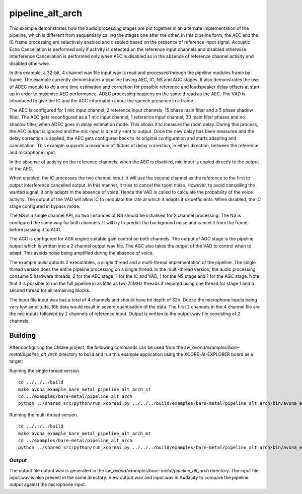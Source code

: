 
pipeline_alt_arch
==================

This example demonstrates how the audio processing stages are put together in an alternate implementation of the pipeline, which is different from sequentially calling the stages one after the other. In this pipeline form, the AEC and the IC frame processing are selectively enabled and disabled based on the presence of reference input signal. Acoustic Echo Cancellation is performed only if activity is detected on the reference input channels and disabled otherwise. Interference Cancellation is performed only when AEC is disabled so in the absence of reference channel activity and disabled otherwise.

In this example, a 32-bit, 4 channel wav file input.wav is read and processed through the pipeline modules frame by frame. The
example currently demonstrates a pipeline having AEC, IC, NS and AGC stages. It also demonstrates the use of ADEC module to
do a one time estimation and correction for possible reference and loudspeaker delay offsets at start up in order to
maximise AEC performance.  ADEC processing happens on the same thread as the AEC. The VAD is introduced
to give the IC and the AGC information about the speech presence in a frame.

The AEC is configured for 1 mic input channel, 2 reference input channels, 15 phase main filter and a 5 phase shadow
filter. The AEC gets reconfigured as a 1 mic input channel, 1 reference input channel, 30 main filter phases and no shadow
filter, when ADEC goes in delay estimation mode. This allows it to measure the room delay. During this process, the AEC
output is ignored and the mic input is directly sent to output. Once the new delay has been measured and the delay correction is
applied, the AEC gets configured back to its original configuration and starts adapting and cancellation.
This example supports a maximum of 150ms of delay correction, in either direction, between the reference and microphone input.

In the absense of activity on the reference channels, when the AEC is disabled, mic input is copied directly to the output of the AEC.

When enabled, the IC processes the two channel input. It will use the second channel as the reference to the first to output interference cancelled output.
In this manner, it tries to cancel the room noise. However, to avoid cancelling the wanted signal, it only adapts in the absence of voice.
Hence the VAD is called to calculate the probability of the voice activity. The output of the VAD will allow IC to modulate the rate
at which it adapts it's coefficients. When disabled, the IC stage configured in bypass mode.

The NS is a single channel API, so two instances of NS should be initialised for 2 channel processing. The NS is configured the same way 
for both channels. It will try to predict the background noise and cancel it from the frame before passing it to AGC.

The AGC is configured for ASR engine suitable gain control on both channels. The
output of AGC stage is the pipeline output which is written into a 2 channel output wav file. The AGC also takes the output
of the VAD to control when to adapt. This avoids noise being amplified during the absence of voice.

The example build outputs 2 executables, a single thread and a multi-thread implementation of the pipeline. The single thread version does the entire pipeline processing on a single thread. In the multi-thread version, the audio processing consume 5 hardware threads; 2 for the AEC stage, 1 for the IC and VAD, 1 for the NS stage and 1 for the AGC stage.
Note that it is possible to run the full pipeline in as little as two 75MHz threads if required using one thread for stage 1 and
a second thread for all remaining blocks.

The input file input.wav has a total of 4 channels and should have bit depth of 32b. Due to the microphone inputs being very low amplitude,
16b data would result in severe quantisation of the data. The first 2 channels in the 4 channel file are the mic inputs followed by 2 channels 
of reference input. Output is written to the output.wav file consisting of 2 channels.

Building
********

After configuring the CMake project, the following commands can be used from the
`sw_avona/examples/bare-metal/pipeline_alt_arch` directory to build and run this example application using the
XCORE-AI-EXPLORER board as a target:

Running the single thread version.

::
    
    cd ../../../build
    make avona_example_bare_metal_pipeline_alt_arch_st
    cd ../examples/bare-metal/pipeline_alt_arch
    python ../shared_src/python/run_xcoreai.py ../../../build/examples/bare-metal/pipeline_alt_arch/bin/avona_example_bare_metal_pipeline_alt_arch_st.xe --input ../shared_src/test_streams/pipeline_example_input.wav

Running the multi thread version.

::
    
    cd ../../../build
    make avona_example_bare_metal_pipeline_alt_arch_mt
    cd ../examples/bare-metal/pipeline_alt_arch
    python ../shared_src/python/run_xcoreai.py ../../../build/examples/bare-metal/pipeline_alt_arch/bin/avona_example_bare_metal_pipeline_alt_arch_mt.xe --input ../shared_src/test_streams/pipeline_example_input.wav

Output
------

The output file output.wav is generated in the `sw_avona/examples/bare-metal/pipeline_alt_arch` directory. The
input file input.wav is also present in the same directory. View output.wav and input.wav in Audacity to compare the
pipeline output against the microphone input.
